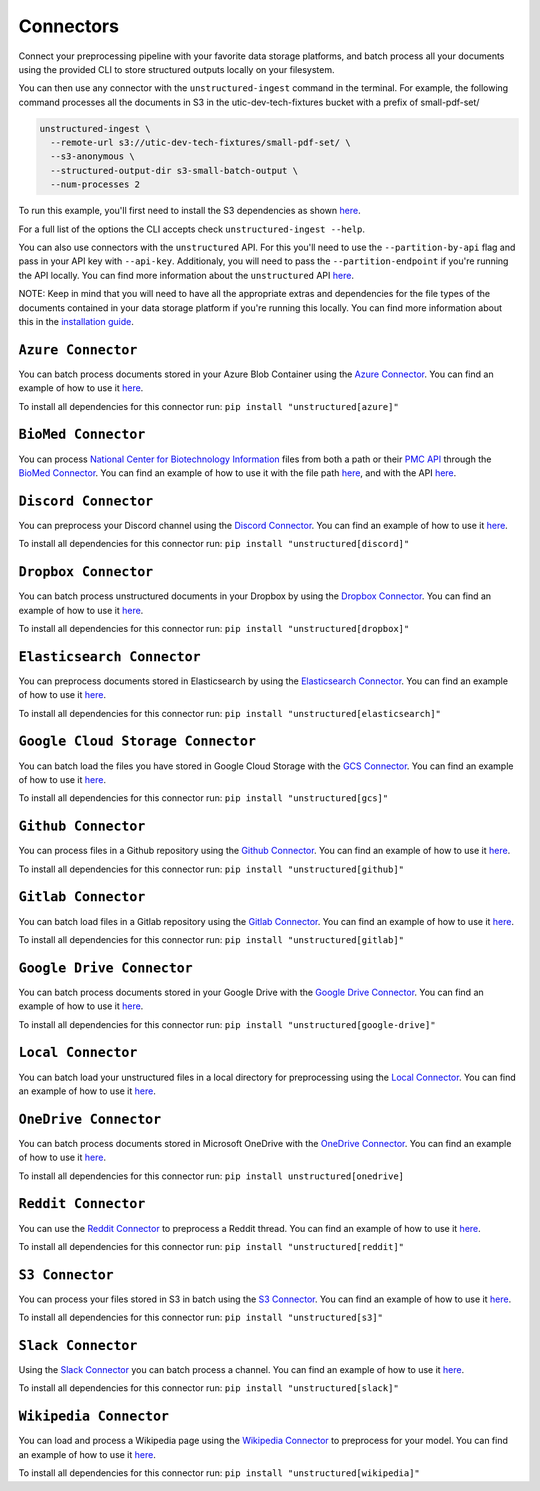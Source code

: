 Connectors
==========
Connect your preprocessing pipeline with your favorite data storage platforms, and batch process all your documents using the provided CLI to store structured outputs locally on your filesystem.

You can then use any connector with the ``unstructured-ingest`` command in the terminal. For example, the following command processes all the documents in S3 in the utic-dev-tech-fixtures bucket with a prefix of small-pdf-set/

.. code:: shell

  unstructured-ingest \
    --remote-url s3://utic-dev-tech-fixtures/small-pdf-set/ \
    --s3-anonymous \
    --structured-output-dir s3-small-batch-output \
    --num-processes 2

To run this example, you'll first need to install the S3 dependencies as shown `here <https://unstructured-io.github.io/unstructured/connectors.html#s3-connector>`_.

For a full list of the options the CLI accepts check ``unstructured-ingest --help``.

You can also use connectors with the ``unstructured`` API. For this you'll need to use the ``--partition-by-api`` flag and pass in your API key with ``--api-key``. Additionaly, you will need to pass the ``--partition-endpoint`` if you're running the API locally. You can find more information about the ``unstructured`` API `here <https://github.com/Unstructured-IO/unstructured-api>`_.

NOTE: Keep in mind that you will need to have all the appropriate extras and dependencies for the file types of the documents contained in your data storage platform if you're running this locally. You can find more information about this in the `installation guide <https://unstructured-io.github.io/unstructured/installing.html>`_.


``Azure Connector``
--------------------
You can batch process documents stored in your Azure Blob Container using the `Azure Connector <https://github.com/Unstructured-IO/unstructured/blob/main/unstructured/ingest/connector/azure.py>`_. You can find an example of how to use it `here <https://github.com/Unstructured-IO/unstructured/blob/f5541c7b0b1e2fc47ec88da5e02080d60e1441e2/examples/ingest/azure/ingest.sh>`_.

To install all dependencies for this connector run: ``pip install "unstructured[azure]"``


``BioMed Connector``
---------------------
You can process `National Center for Biotechnology Information <https://www.ncbi.nlm.nih.gov/>`_ files from both a path or their `PMC API <https://www.ncbi.nlm.nih.gov/pmc/tools/developers/>`_ through the `BioMed Connector <https://github.com/Unstructured-IO/unstructured/blob/main/unstructured/ingest/connector/biomed.py>`_. You can find an example of how to use it with the file path `here <https://github.com/Unstructured-IO/unstructured/blob/f5541c7b0b1e2fc47ec88da5e02080d60e1441e2/examples/ingest/biomed/ingest-with-path.sh>`_, and with the API `here <https://github.com/Unstructured-IO/unstructured/blob/f5541c7b0b1e2fc47ec88da5e02080d60e1441e2/examples/ingest/biomed/ingest-with-api.sh>`_.


``Discord Connector``
----------------------
You can preprocess your Discord channel using the `Discord Connector <https://github.com/Unstructured-IO/unstructured/blob/main/unstructured/ingest/connector/discord.py>`_. You can find an example of how to use it `here <https://github.com/Unstructured-IO/unstructured/blob/f5541c7b0b1e2fc47ec88da5e02080d60e1441e2/examples/ingest/discord/ingest.sh>`_.

To install all dependencies for this connector run: ``pip install "unstructured[discord]"``


``Dropbox Connector``
----------------------
You can batch process unstructured documents in your Dropbox by using the `Dropbox Connector <https://github.com/Unstructured-IO/unstructured/blob/main/unstructured/ingest/connector/dropbox.py>`_. You can find an example of how to use it `here <https://github.com/Unstructured-IO/unstructured/blob/f5541c7b0b1e2fc47ec88da5e02080d60e1441e2/examples/ingest/dropbox/ingest.sh>`_.

To install all dependencies for this connector run: ``pip install "unstructured[dropbox]"``


``Elasticsearch Connector``
----------------------------
You can preprocess documents stored in Elasticsearch by using the `Elasticsearch Connector <https://github.com/Unstructured-IO/unstructured/blob/main/unstructured/ingest/connector/elasticsearch.py>`_. You can find an example of how to use it `here <https://github.com/Unstructured-IO/unstructured/blob/f5541c7b0b1e2fc47ec88da5e02080d60e1441e2/examples/ingest/elasticsearch/ingest.sh>`_.

To install all dependencies for this connector run: ``pip install "unstructured[elasticsearch]"``


``Google Cloud Storage Connector``
------------------
You can batch load the files you have stored in Google Cloud Storage with the `GCS Connector <https://github.com/Unstructured-IO/unstructured/blob/main/unstructured/ingest/connector/gcs.py>`_. You can find an example of how to use it `here <https://github.com/Unstructured-IO/unstructured/blob/f5541c7b0b1e2fc47ec88da5e02080d60e1441e2/examples/ingest/google_cloud_storage/ingest.sh>`_.

To install all dependencies for this connector run: ``pip install "unstructured[gcs]"``


``Github Connector``
---------------------
You can process files in a Github repository using the `Github Connector <https://github.com/Unstructured-IO/unstructured/blob/main/unstructured/ingest/connector/github.py>`_. You can find an example of how to use it `here <https://github.com/Unstructured-IO/unstructured/blob/f5541c7b0b1e2fc47ec88da5e02080d60e1441e2/examples/ingest/github/ingest.sh>`_.

To install all dependencies for this connector run: ``pip install "unstructured[github]"``


``Gitlab Connector``
---------------------
You can batch load files in a Gitlab repository using the `Gitlab Connector <https://github.com/Unstructured-IO/unstructured/blob/main/unstructured/ingest/connector/gitlab.py>`_. You can find an example of how to use it `here <https://github.com/Unstructured-IO/unstructured/blob/f5541c7b0b1e2fc47ec88da5e02080d60e1441e2/examples/ingest/gitlab/ingest.sh>`_.

To install all dependencies for this connector run: ``pip install "unstructured[gitlab]"``


``Google Drive Connector``
---------------------
You can batch process documents stored in your Google Drive with the `Google Drive Connector <https://github.com/Unstructured-IO/unstructured/blob/main/unstructured/ingest/connector/google_drive.py>`_. You can find an example of how to use it `here <https://github.com/Unstructured-IO/unstructured/blob/f5541c7b0b1e2fc47ec88da5e02080d60e1441e2/examples/ingest/google_drive/ingest.sh>`_.

To install all dependencies for this connector run: ``pip install "unstructured[google-drive]"``


``Local Connector``
---------------------
You can batch load your unstructured files in a local directory for preprocessing using the `Local Connector <https://github.com/Unstructured-IO/unstructured/blob/main/unstructured/ingest/connector/local.py>`_. You can find an example of how to use it `here <https://github.com/Unstructured-IO/unstructured/blob/f5541c7b0b1e2fc47ec88da5e02080d60e1441e2/examples/ingest/local/ingest.sh>`_.


``OneDrive Connector``
---------------------
You can batch process documents stored in Microsoft OneDrive with the `OneDrive Connector <https://github.com/Unstructured-IO/unstructured/blob/main/unstructured/ingest/connector/onedrive.py>`_. You can find an example of how to use it `here <https://github.com/Unstructured-IO/unstructured/blob/main/examples/ingest/onedrive/onedrive.sh>`_.

To install all dependencies for this connector run: ``pip install unstructured[onedrive]``


``Reddit Connector``
---------------------
You can use the `Reddit Connector <https://github.com/Unstructured-IO/unstructured/blob/main/unstructured/ingest/connector/reddit.py>`_ to preprocess a Reddit thread. You can find an example of how to use it `here <https://github.com/Unstructured-IO/unstructured/blob/f5541c7b0b1e2fc47ec88da5e02080d60e1441e2/examples/ingest/reddit/ingest.sh>`_.

To install all dependencies for this connector run: ``pip install "unstructured[reddit]"``


``S3 Connector``
---------------------
You can process your files stored in S3 in batch using the `S3 Connector <https://github.com/Unstructured-IO/unstructured/blob/main/unstructured/ingest/connector/s3.py>`_. You can find an example of how to use it `here <https://github.com/Unstructured-IO/unstructured/blob/f5541c7b0b1e2fc47ec88da5e02080d60e1441e2/examples/ingest/s3-small-batch/ingest.sh>`_.

To install all dependencies for this connector run: ``pip install "unstructured[s3]"``


``Slack Connector``
---------------------
Using the `Slack Connector <https://github.com/Unstructured-IO/unstructured/blob/main/unstructured/ingest/connector/slack.py>`_ you can batch process a channel. You can find an example of how to use it `here <https://github.com/Unstructured-IO/unstructured/blob/f5541c7b0b1e2fc47ec88da5e02080d60e1441e2/examples/ingest/slack/ingest.sh>`_.

To install all dependencies for this connector run: ``pip install "unstructured[slack]"``


``Wikipedia Connector``
---------------------
You can load and process a Wikipedia page using the `Wikipedia Connector <https://github.com/Unstructured-IO/unstructured/blob/main/unstructured/ingest/connector/slack.py>`_ to preprocess for your model. You can find an example of how to use it `here <https://github.com/Unstructured-IO/unstructured/blob/f5541c7b0b1e2fc47ec88da5e02080d60e1441e2/examples/ingest/wikipedia/ingest.sh>`_.

To install all dependencies for this connector run: ``pip install "unstructured[wikipedia]"``
